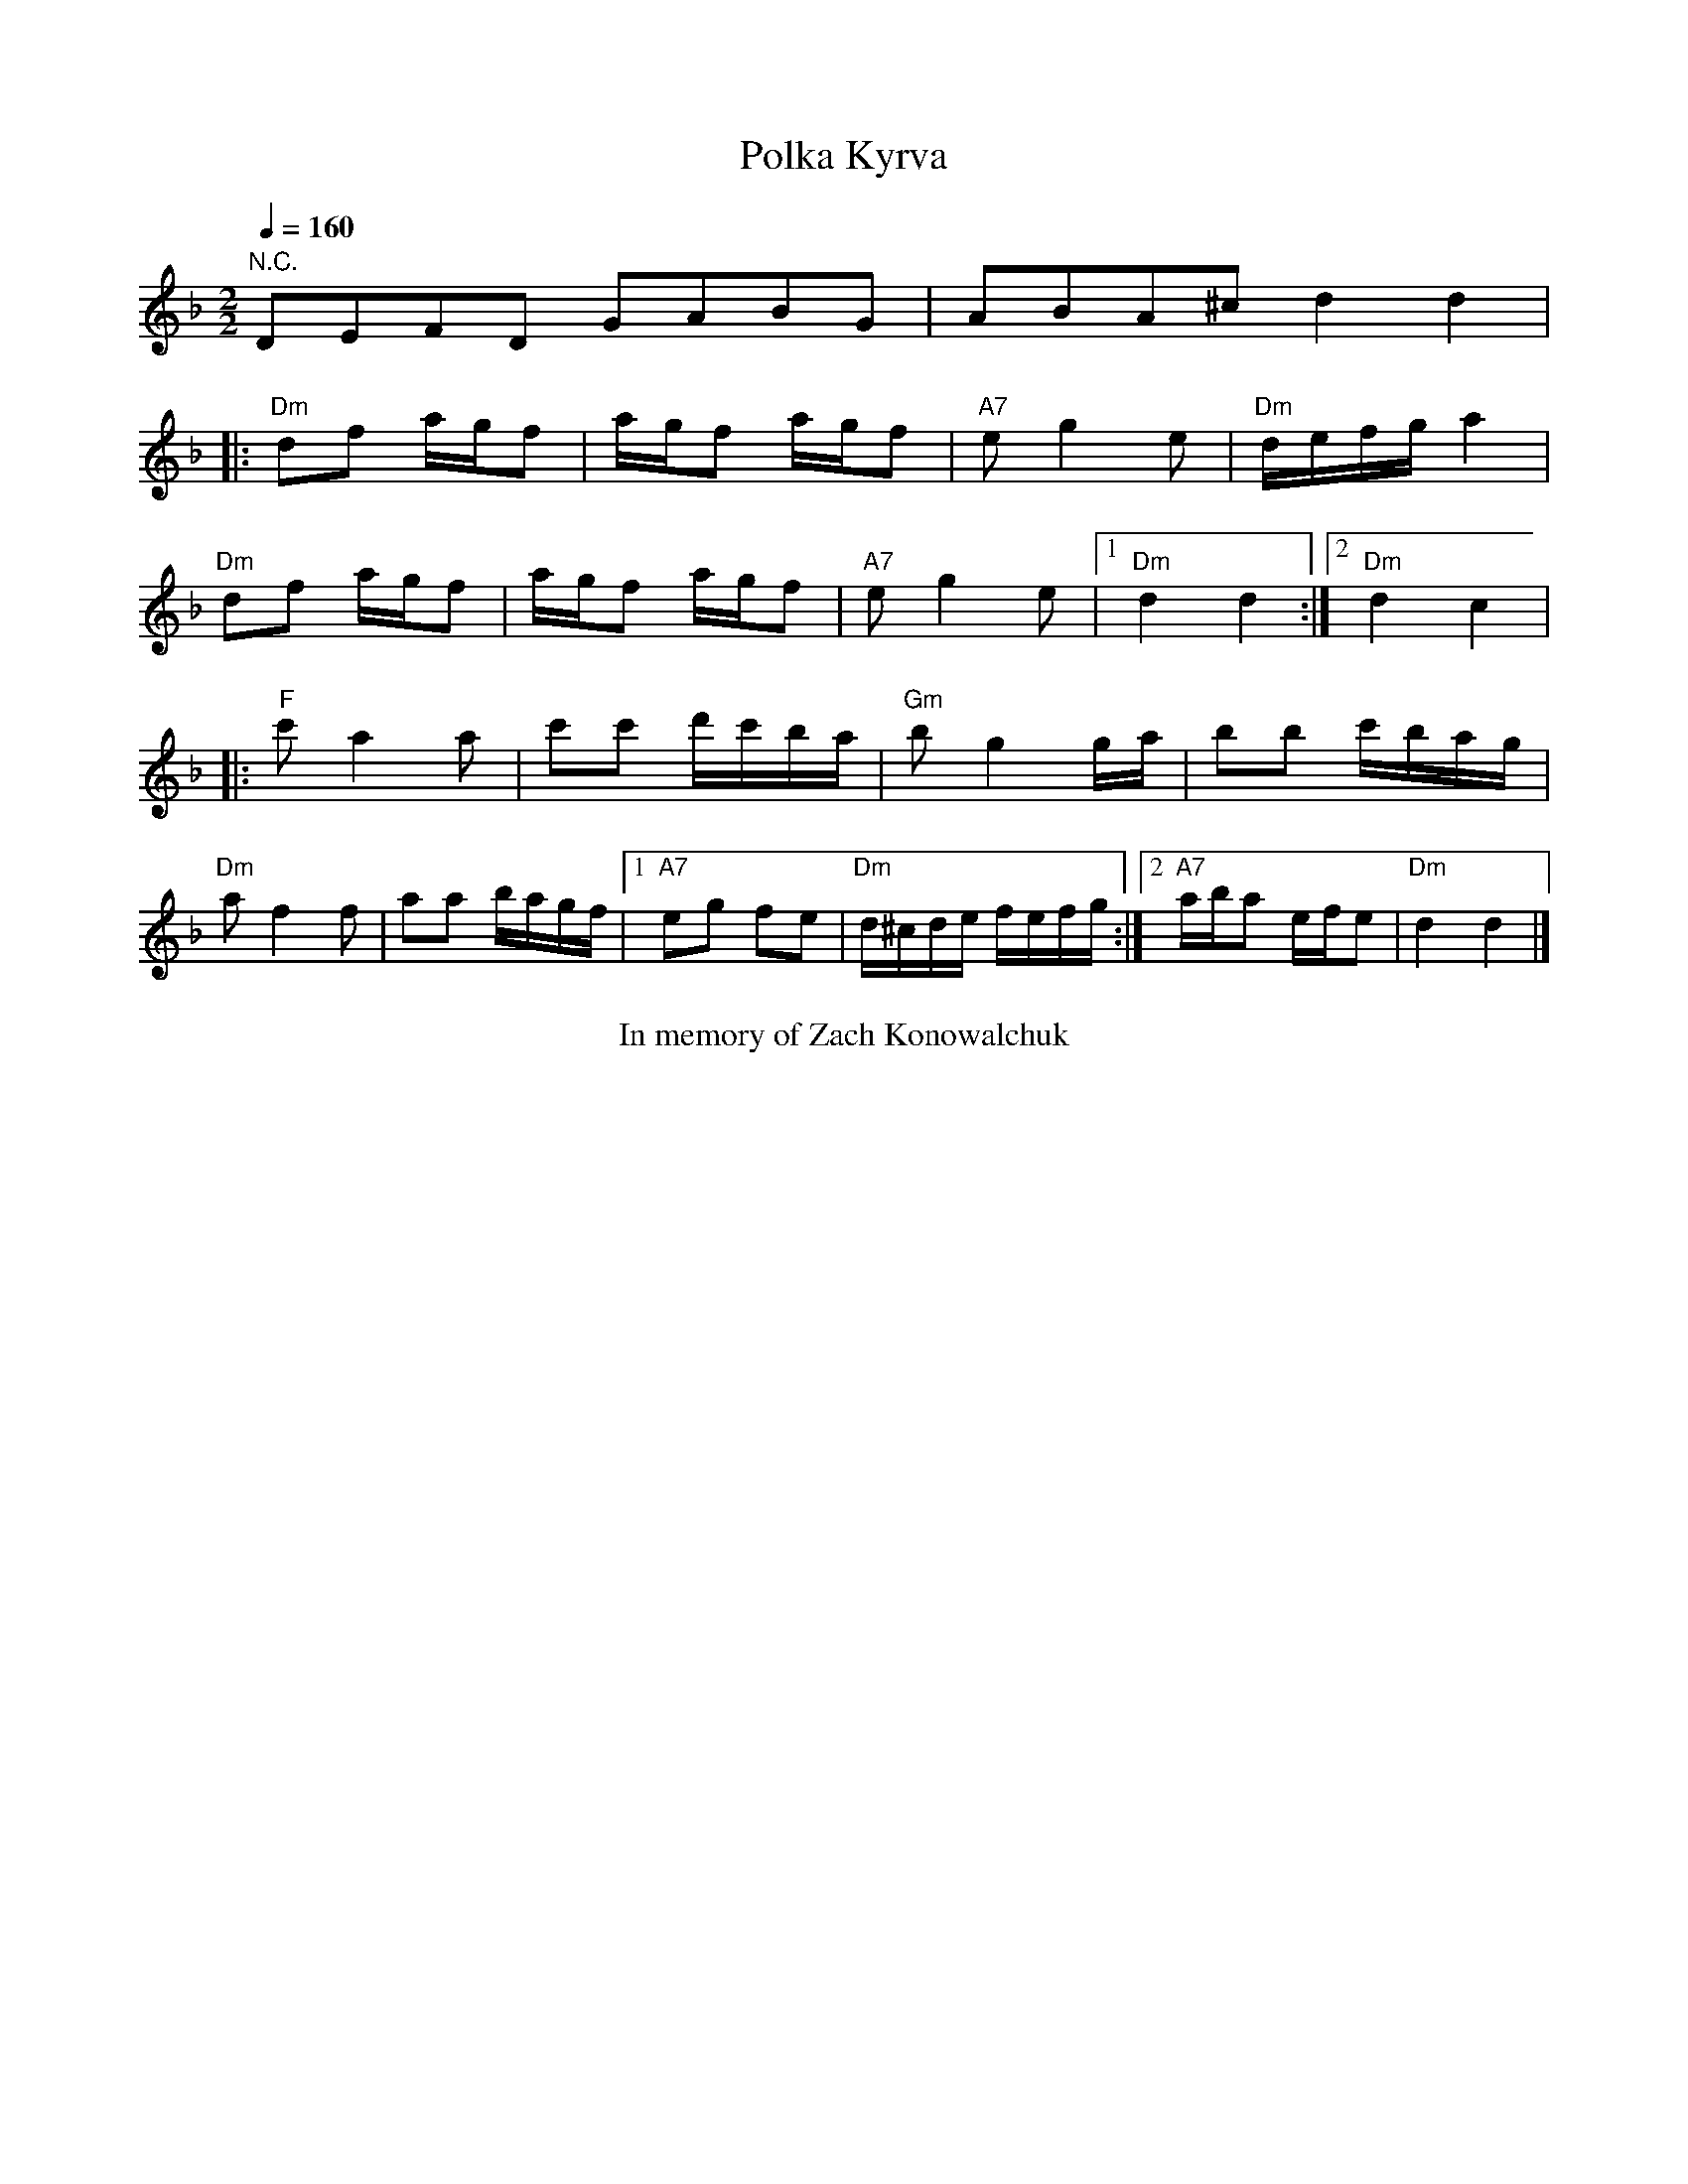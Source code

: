 X:1
Q:1/4=160
T: Polka Kyrva
M:2/2
L:1/16
K:F
"N.C."D2E2F2D2 G2A2B2G2 | A2B2A2^c2 d4 d4 | 
|:"Dm"d2f2 agf2|agf2 agf2|"A7"e2g4e2|"Dm"defga4|
"Dm"d2f2 agf2|agf2 agf2|"A7"e2g4e2|[1"Dm"d4 d4:|[2"Dm"d4c4|
|:"F"c'2a4a2|c'2c'2 d'c'ba|"Gm"b2g4ga|b2b2 c'bag|
"Dm"a2f4f2|a2a2 bagf|[1"A7"e2g2 f2e2|"Dm"d^cde fefg:|[2"A7"aba2 efe2|"Dm"d4 d4|]
%%begintext center
In memory of Zach Konowalchuk
%%endtext
